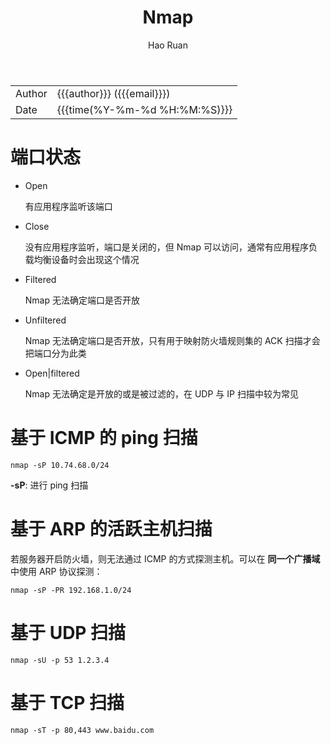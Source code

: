 #+TITLE:     Nmap
#+AUTHOR:    Hao Ruan
#+EMAIL:     haoru@cisco.com
#+LANGUAGE:  en
#+LINK_HOME: http://www.github.com/ruanhao
#+OPTIONS:   h:6 html-postamble:nil html-preamble:t tex:t f:t ^:nil
#+STARTUP:   showall
#+TOC:       headlines 3
#+HTML_DOCTYPE: <!DOCTYPE html>
#+HTML_HEAD: <link href="http://fonts.googleapis.com/css?family=Roboto+Slab:400,700|Inconsolata:400,700" rel="stylesheet" type="text/css" />
#+HTML_HEAD: <link href="../org-html-themes/solarized/style.css" rel="stylesheet" type="text/css" />
 #+HTML: <div class="outline-2" id="meta">
| Author   | {{{author}}} ({{{email}}})    |
| Date     | {{{time(%Y-%m-%d %H:%M:%S)}}} |
#+HTML: </div>



* 端口状态

- Open

  有应用程序监听该端口

- Close

  没有应用程序监听，端口是关闭的，但 Nmap 可以访问，通常有应用程序负载均衡设备时会出现这个情况

- Filtered

  Nmap 无法确定端口是否开放

- Unfiltered

  Nmap 无法确定端口是否开放，只有用于映射防火墙规则集的 ACK 扫描才会把端口分为此类

- Open|filtered

  Nmap 无法确定是开放的或是被过滤的，在 UDP 与 IP 扫描中较为常见


* 基于 ICMP 的 ping 扫描

=nmap -sP 10.74.68.0/24=

*-sP*: 进行 ping 扫描


* 基于 ARP 的活跃主机扫描

若服务器开启防火墙，则无法通过 ICMP 的方式探测主机。可以在 *同一个广播域* 中使用 ARP 协议探测：

=nmap -sP -PR 192.168.1.0/24=


* 基于 UDP 扫描

=nmap -sU -p 53 1.2.3.4=


* 基于 TCP 扫描

=nmap -sT -p 80,443 www.baidu.com=